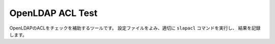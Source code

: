 OpenLDAP ACL Test
=================

OpenLDAPのACLをチェックを補助するツールです。
設定ファイルをよみ、適切に ``slapacl`` コマンドを実行し、
結果を記録します。
